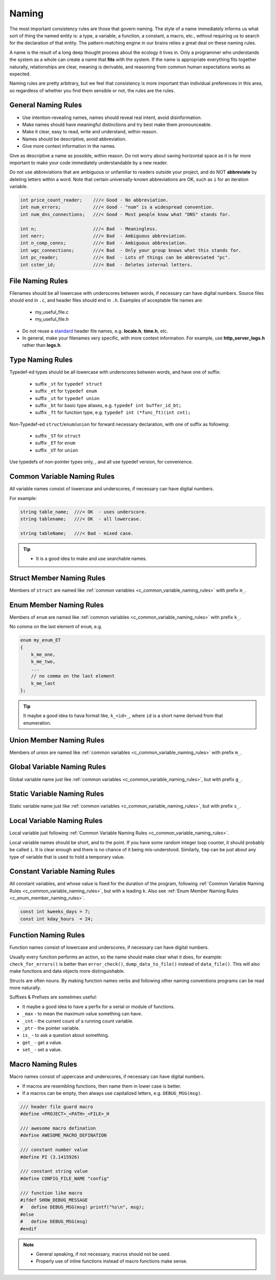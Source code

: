 Naming
===============================================================================
The most important consistency rules are those that govern naming. The style of a name immediately
informs us what sort of thing the named entity is: a type, a variable, a function, a constant,
a macro, etc., without requiring us to search for the declaration of that entity.
The pattern-matching engine in our brains relies a great deal on these naming rules.

A name is the result of a long deep thought process about the ecology it lives in. Only a programmer
who understands the system as a whole can create a name that **fits** with the system. If the name
is appropriate everything fits together naturally, relationships are clear, meaning is derivable,
and reasoning from common human expectations works as expected.

Naming rules are pretty arbitrary, but we feel that consistency is more important than individual
preferences in this area, so regardless of whether you find them sensible or not, the rules are the
rules.

.. _c_general_naming_rules:

General Naming Rules
-------------------------------------------------------------------------------
- Use intention-revealing names, names should reveal real intent, avoid disinformation.
- Make names should have meaningful distinctions and try best make them pronounceable.
- Make it clear, easy to read, write and understand, within reason.
- Names should be descriptive, avoid abbreviation.
- Give more context information in the names.

Give as descriptive a name as possible, within reason. Do not worry about saving horizontal space as
it is far more important to make your code immediately understandable by a new reader.

Do not use abbreviations that are ambiguous or unfamiliar to readers outside your project, and do
NOT **abbreviate** by deleting letters within a word. Note that certain universally-known
abbreviations are OK, such as ``i`` for an iteration variable.

.. code-block:: c

	int price_count_reader;    ///< Good - No abbreviation.
	int num_errors;            ///< Good - "num" is a widespread convention.
	int num_dns_connections;   ///< Good - Most people know what "DNS" stands for.

	int n;                     ///< Bad  - Meaningless.
	int nerr;                  ///< Bad  - Ambiguous abbreviation.
	int n_comp_conns;          ///< Bad  - Ambiguous abbreviation.
	int wgc_connections;       ///< Bad  - Only your group knows what this stands for.
	int pc_reader;             ///< Bad  - Lots of things can be abbreviated "pc".
	int cstmr_id;              ///< Bad  - Deletes internal letters.

.. _c_file_naming_rules:

File Naming Rules
-------------------------------------------------------------------------------
Filenames should be all lowercase with underscores between words, if necessary can have digital
numbers. Source files should end in ``.c``, and header files should end in ``.h``.
Examples of acceptable file names are:

	- my_useful_file.c
	- my_useful_file.h

- Do not reuse a `standard <https://www.securecoding.cert.org/confluence/display/c/PRE04-C.+Do+not+reuse+a+standard+header+file+name>`_ header file names, e.g. **locale.h**, **time.h**, etc.
- In general, make your filenames very specific, with more context information.
  For example, use **http_server_logs.h** rather than **logs.h**.

.. _c_type_naming_rules:

Type Naming Rules
-------------------------------------------------------------------------------
Typedef-ed types should be all lowercase with underscores between words, and have one of suffix:

	- suffix ``_st`` for ``typedef struct``
	- suffix ``_et`` for ``typedef enum``
	- suffix ``_ut`` for ``typedef union``
	- suffix ``_bt`` for basic type aliases, e.g. ``typedef int buffer_id_bt;``
	- suffix ``_ft`` for function type, e.g. ``typedef int (*func_ft)(int cnt);``

Non-Typedef-ed ``struct``/``enum``/``union`` for forward necessary declaration, with one of suffix
as following:

	- suffix ``_ST`` for ``struct``
	- suffix ``_ET`` for ``enum``
	- suffix ``_UT`` for ``union``

Use typedefs of non-pointer types only, , and all use typedef version, for convenience.

.. _c_common_variable_naming_rules:

Common Variable Naming Rules
-------------------------------------------------------------------------------
All variable names consist of lowercase and underscores, if necessary can have digital numbers.

For example:

.. code-block:: c

	string table_name;  ///< OK  - uses underscore.
	string tablename;   ///< OK  - all lowercase.

	string tableName;   ///< Bad - mixed case.

.. tip::

    - It is a good idea to make and use searchable names.

.. _c_struct_member_naming_rules:

Struct Member Naming Rules
-------------------------------------------------------------------------------
Members of ``struct`` are named like :ref:`common variables <c_common_variable_naming_rules>`
with prefix ``m_``.

.. _c_enum_member_naming_rules:

Enum Member Naming Rules
-------------------------------------------------------------------------------
Members of ``enum`` are named like :ref:`common variables <c_common_variable_naming_rules>`
with prefix ``k_``.

No comma on the last element of ``enum``, e.g.

.. code-block:: c

    enum my_enum_ET
    {
        k_me_one,
        k_me_two,
        ...
        // no comma on the last element
        k_me_last
    };

.. tip::

    It maybe a good idea to hava format like, ``k_<id>_``, where ``id`` is a short name derived from
    that enumeration.

.. _c_union_member_naming_rules:

Union Member Naming Rules
-------------------------------------------------------------------------------
Members of union are named like :ref:`common variables <c_common_variable_naming_rules>` with prefix
``m_``.

.. _c_global_variable_naming_rules:

Global Variable Naming Rules
-------------------------------------------------------------------------------
Global variable name just like :ref:`common variables <c_common_variable_naming_rules>`, but with
prefix ``g_``.

.. _c_static_variable_naming_rules:

Static Variable Naming Rules
-------------------------------------------------------------------------------
Static variable name just like :ref:`common variables <c_common_variable_naming_rules>`, but with
prefix ``s_``.

.. _c_local_variable_naming_rules:

Local Variable Naming Rules
-------------------------------------------------------------------------------
Local variable just following :ref:`Common Variable Naming Rules <c_common_variable_naming_rules>`.

Local variable names should be short, and to the point. If you have some random integer loop
counter, it should probably be called ``i``. It is clear enough and there is no chance of it being
mis-understood. Similarly, ``tmp`` can be just about any type of variable that is used to hold a
temporary value.

.. _c_const_variable_naming_rules:

Constant Variable Naming Rules
-------------------------------------------------------------------------------
All constant variables, and whose value is fixed for the duration of the program,
following :ref:`Common Variable Naming Rules <c_common_variable_naming_rules>`, but with a leading ``k``.
Also see :ref:`Enum Member Naming Rules <c_enum_member_naming_rules>`.

.. code-block:: c

    const int kweeks_days = 7;
    const int kday_hours  = 24;

.. _c_function_naming_rules:

Function Naming Rules
-------------------------------------------------------------------------------
Function names consist of lowercase and underscores, if necessary can have digital numbers.

Usually every function performs an action, so the name should make clear what it does, for example:
``check_for_errors()`` is better than ``error_check()``, ``dump_data_to_file()`` instead of
``data_file()``. This will also make functions and data objects more distinguishable.

Structs are often nouns. By making function names verbs and following other naming conventions
programs can be read more naturally.

Suffixes & Prefixes are sometimes useful:

- It maybe a good idea to have a perfix for a serial or module of functions.
- ``_max`` - to mean the maximum value something can have.
- ``_cnt`` - the current count of a running count variable.
- ``_ptr`` - the pointer variable.
- ``is_``  - to ask a question about something.
- ``get_`` - get a value.
- ``set_`` - set a value.

.. _c_macro_naming_rules:

Macro Naming Rules
-------------------------------------------------------------------------------
Macro names consist of uppercase and underscores, if necessary can have digital numbers.

- If macros are resembling functions, then name them in lower case is better.
- If a macros can be empty, then always use capitalized letters, e.g. ``DEBUG_MSG(msg)``.

.. code-block:: c

	/// header file guard macro
	#define <PROJECT>_<PATH>_<FILE>_H

	/// awesome macro defination
	#define AWESOME_MACRO_DEFINATION

	/// constant number value
	#define PI (3.1415926)

	/// constant string value
	#define CONFIG_FILE_NAME "config"

	/// function like macro
	#ifdef SHOW_DEBUG_MESSAGE
	#   define DEBUG_MSG(msg) printf("%s\n", msg);
	#else
	#   define DEBUG_MSG(msg)
	#endif

.. note::

	- General speaking, if not necessary, macros should not be used.
	- Properly use of inline functions instead of macro functions make sense.

